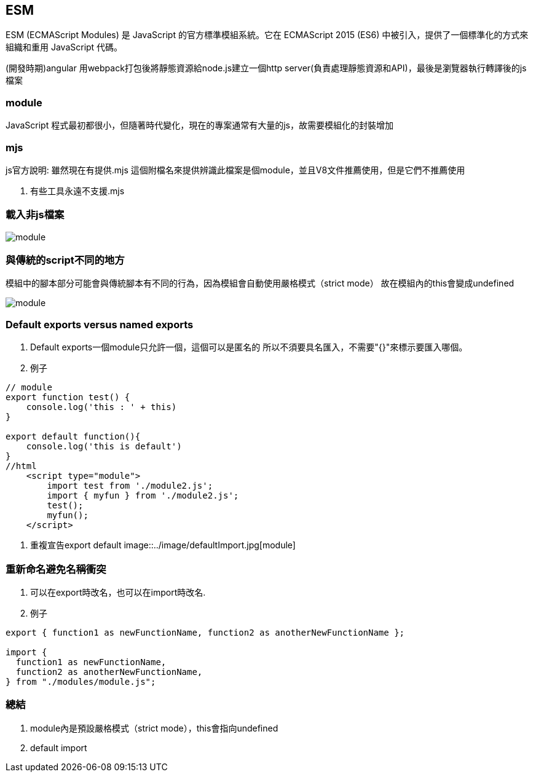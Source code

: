 :favicon: ../image/favicon.ico
== ESM

ESM (ECMAScript Modules) 是 JavaScript 的官方標準模組系統。它在 ECMAScript 2015 (ES6) 中被引入，提供了一個標準化的方式來組織和重用 JavaScript 代碼。

(開發時期)angular 用webpack打包後將靜態資源給node.js建立一個http server(負責處理靜態資源和API)，最後是瀏覽器執行轉譯後的js檔案

=== module

JavaScript 程式最初都很小，但隨著時代變化，現在的專案通常有大量的js，故需要模組化的封裝增加


=== mjs

js官方說明: 雖然現在有提供.mjs 這個附檔名來提供辨識此檔案是個module，並且V8文件推薦使用，但是它們不推薦使用

. 有些工具永遠不支援.mjs




### 載入非js檔案


image::../image/modulecss.jpg[module]



### 與傳統的script不同的地方

模組中的腳本部分可能會與傳統腳本有不同的行為，因為模組會自動使用嚴格模式（strict mode）
故在模組內的this會變成undefined

image::../image/modulestrict.jpg[module]

### Default exports versus named exports

. Default exports一個module只允許一個，這個可以是匿名的
所以不須要具名匯入，不需要"{}"來標示要匯入哪個。

. 例子

[source,javascript]
----
// module
export function test() {
    console.log('this : ' + this)
}

export default function(){
    console.log('this is default')
}
//html
    <script type="module">
        import test from './module2.js';
        import { myfun } from './module2.js';
        test();
        myfun();
    </script>

----

. 重複宣告export default 
image::../image/defaultImport.jpg[module]






### 重新命名避免名稱衝突

. 可以在export時改名，也可以在import時改名. 

. 例子
[source,javascript]
----

export { function1 as newFunctionName, function2 as anotherNewFunctionName };

import {
  function1 as newFunctionName,
  function2 as anotherNewFunctionName,
} from "./modules/module.js";

----

### 總結

. module內是預設嚴格模式（strict mode），this會指向undefined
. default import




